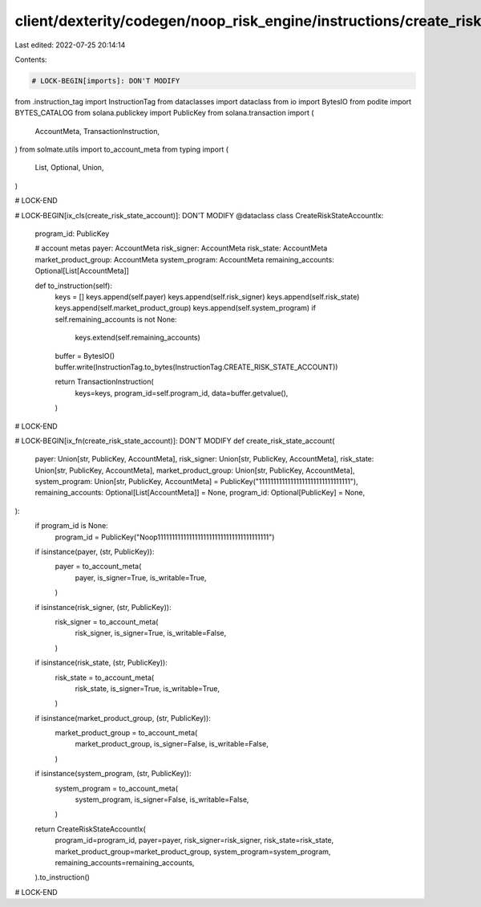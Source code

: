 client/dexterity/codegen/noop_risk_engine/instructions/create_risk_state_account.py
===================================================================================

Last edited: 2022-07-25 20:14:14

Contents:

.. code-block:: py

    # LOCK-BEGIN[imports]: DON'T MODIFY
from .instruction_tag import InstructionTag
from dataclasses import dataclass
from io import BytesIO
from podite import BYTES_CATALOG
from solana.publickey import PublicKey
from solana.transaction import (
    AccountMeta,
    TransactionInstruction,
)
from solmate.utils import to_account_meta
from typing import (
    List,
    Optional,
    Union,
)

# LOCK-END


# LOCK-BEGIN[ix_cls(create_risk_state_account)]: DON'T MODIFY
@dataclass
class CreateRiskStateAccountIx:
    program_id: PublicKey

    # account metas
    payer: AccountMeta
    risk_signer: AccountMeta
    risk_state: AccountMeta
    market_product_group: AccountMeta
    system_program: AccountMeta
    remaining_accounts: Optional[List[AccountMeta]]

    def to_instruction(self):
        keys = []
        keys.append(self.payer)
        keys.append(self.risk_signer)
        keys.append(self.risk_state)
        keys.append(self.market_product_group)
        keys.append(self.system_program)
        if self.remaining_accounts is not None:
            keys.extend(self.remaining_accounts)

        buffer = BytesIO()
        buffer.write(InstructionTag.to_bytes(InstructionTag.CREATE_RISK_STATE_ACCOUNT))

        return TransactionInstruction(
            keys=keys,
            program_id=self.program_id,
            data=buffer.getvalue(),
        )

# LOCK-END


# LOCK-BEGIN[ix_fn(create_risk_state_account)]: DON'T MODIFY
def create_risk_state_account(
    payer: Union[str, PublicKey, AccountMeta],
    risk_signer: Union[str, PublicKey, AccountMeta],
    risk_state: Union[str, PublicKey, AccountMeta],
    market_product_group: Union[str, PublicKey, AccountMeta],
    system_program: Union[str, PublicKey, AccountMeta] = PublicKey("11111111111111111111111111111111"),
    remaining_accounts: Optional[List[AccountMeta]] = None,
    program_id: Optional[PublicKey] = None,
):
    if program_id is None:
        program_id = PublicKey("Noop111111111111111111111111111111111111111")

    if isinstance(payer, (str, PublicKey)):
        payer = to_account_meta(
            payer,
            is_signer=True,
            is_writable=True,
        )
    if isinstance(risk_signer, (str, PublicKey)):
        risk_signer = to_account_meta(
            risk_signer,
            is_signer=True,
            is_writable=False,
        )
    if isinstance(risk_state, (str, PublicKey)):
        risk_state = to_account_meta(
            risk_state,
            is_signer=True,
            is_writable=True,
        )
    if isinstance(market_product_group, (str, PublicKey)):
        market_product_group = to_account_meta(
            market_product_group,
            is_signer=False,
            is_writable=False,
        )
    if isinstance(system_program, (str, PublicKey)):
        system_program = to_account_meta(
            system_program,
            is_signer=False,
            is_writable=False,
        )

    return CreateRiskStateAccountIx(
        program_id=program_id,
        payer=payer,
        risk_signer=risk_signer,
        risk_state=risk_state,
        market_product_group=market_product_group,
        system_program=system_program,
        remaining_accounts=remaining_accounts,
    ).to_instruction()

# LOCK-END


